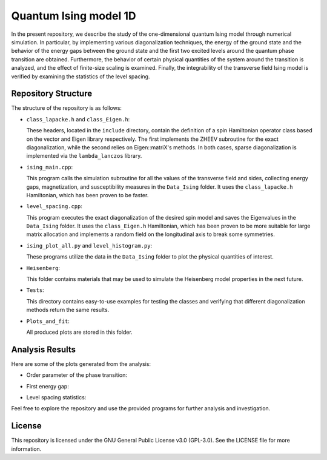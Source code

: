 ======================
Quantum Ising model 1D
======================

In the present repository, we describe the study of the one-dimensional quantum Ising model through numerical simulation. In particular, by implementing various diagonalization techniques, the energy of the ground state and the behavior of the energy gaps between the ground state and the first two excited levels around the quantum phase transition are obtained. Furthermore, the behavior of certain physical quantities of the system around the transition is analyzed, and the effect of finite-size scaling is examined. Finally, the integrability of the transverse field Ising model is verified by examining the statistics of the level spacing.

Repository Structure
====================

The structure of the repository is as follows:

- ``class_lapacke.h`` and ``class_Eigen.h``:

  These headers, located in the ``include`` directory, contain the definition of a spin Hamiltonian operator class based on the vector and Eigen library respectively. The first implements the ZHEEV subroutine for the exact diagonalization, while the second relies on Eigen::matriX's methods. In both cases, sparse diagonalization is implemented via the ``lambda_lanczos`` library.

- ``ising_main.cpp``:

  This program calls the simulation subroutine for all the values of the transverse field and sides, collecting energy gaps, magnetization, and susceptibility measures in the ``Data_Ising`` folder. It uses the ``class_lapacke.h`` Hamiltonian, which has been proven to be faster.

- ``level_spacing.cpp``:

  This program executes the exact diagonalization of the desired spin model and saves the Eigenvalues in the ``Data_Ising`` folder. It uses the ``class_Eigen.h`` Hamiltonian, which has been proven to be more suitable for large matrix allocation and implements a random field on the longitudinal axis to break some symmetries.

- ``ising_plot_all.py`` and ``level_histogram.py``:

  These programs utilize the data in the ``Data_Ising`` folder to plot the physical quantities of interest.

- ``Heisenberg``:

  This folder contains materials that may be used to simulate the Heisenberg model properties in the next future.

- ``Tests``:

  This directory contains easy-to-use examples for testing the classes and verifying that different diagonalization methods return the same results.

- ``Plots_and_fit``:

  All produced plots are stored in this folder.

Analysis Results
================

Here are some of the plots generated from the analysis:

- Order parameter of the phase transition:

  .. image:: https://github.com/Dario-Maglio/Quantum_Ising_model_1D/blob/72e64ca7b57afae36b26f4916c3475c2212a476a/Plots_and_fit/Plot%20magnetization%20Z.png
     :align: center

- First energy gap:

  .. image:: https://github.com/Dario-Maglio/Quantum_Ising_model_1D/blob/72e64ca7b57afae36b26f4916c3475c2212a476a/Plots_and_fit/Plot%20energy%20first%20gap.png
     :align: center

- Level spacing statistics:

  .. image:: https://github.com/Dario-Maglio/Quantum_Ising_model_1D/blob/72e64ca7b57afae36b26f4916c3475c2212a476a/Plots_and_fit/Level%20spacing%20stat%2010.png
     :align: center
     :width: 80%


Feel free to explore the repository and use the provided programs for further analysis and investigation.

License
=======

This repository is licensed under the GNU General Public License v3.0 (GPL-3.0). 
See the LICENSE file for more information.

